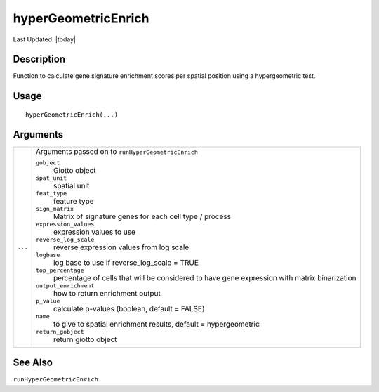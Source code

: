 hyperGeometricEnrich
--------------------

.. link-button:: https://github.com/drieslab/Giotto/tree/suite/R/spatial_enrichment.R#L1287
		:type: url
		:text: View Source Code
		:classes: btn-outline-primary btn-block

Last Updated: |today|

Description
~~~~~~~~~~~

Function to calculate gene signature enrichment scores per spatial
position using a hypergeometric test.

Usage
~~~~~

::

   hyperGeometricEnrich(...)

Arguments
~~~~~~~~~

+-----------------------------------+-----------------------------------+
| ``...``                           | Arguments passed on to            |
|                                   | ``runHyperGeometricEnrich``       |
|                                   |                                   |
|                                   | ``gobject``                       |
|                                   |    Giotto object                  |
|                                   |                                   |
|                                   | ``spat_unit``                     |
|                                   |    spatial unit                   |
|                                   |                                   |
|                                   | ``feat_type``                     |
|                                   |    feature type                   |
|                                   |                                   |
|                                   | ``sign_matrix``                   |
|                                   |    Matrix of signature genes for  |
|                                   |    each cell type / process       |
|                                   |                                   |
|                                   | ``expression_values``             |
|                                   |    expression values to use       |
|                                   |                                   |
|                                   | ``reverse_log_scale``             |
|                                   |    reverse expression values from |
|                                   |    log scale                      |
|                                   |                                   |
|                                   | ``logbase``                       |
|                                   |    log base to use if             |
|                                   |    reverse_log_scale = TRUE       |
|                                   |                                   |
|                                   | ``top_percentage``                |
|                                   |    percentage of cells that will  |
|                                   |    be considered to have gene     |
|                                   |    expression with matrix         |
|                                   |    binarization                   |
|                                   |                                   |
|                                   | ``output_enrichment``             |
|                                   |    how to return enrichment       |
|                                   |    output                         |
|                                   |                                   |
|                                   | ``p_value``                       |
|                                   |    calculate p-values (boolean,   |
|                                   |    default = FALSE)               |
|                                   |                                   |
|                                   | ``name``                          |
|                                   |    to give to spatial enrichment  |
|                                   |    results, default =             |
|                                   |    hypergeometric                 |
|                                   |                                   |
|                                   | ``return_gobject``                |
|                                   |    return giotto object           |
+-----------------------------------+-----------------------------------+

See Also
~~~~~~~~

``runHyperGeometricEnrich``
